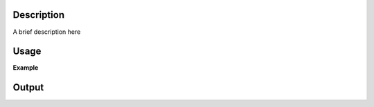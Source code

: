 .. algorithm::

.. summary::

.. relatedalgorithms::

.. properties::

Description
-----------

A brief description here

Usage
-----
**Example**

.. testcode:: MuonPreProcess

    # Begin by loading data into a workspace to process
    load_result = LoadMuonNexus(Filename = "MUSR0015189.nxs",
                                DetectorGroupingTable = "grouping",
                                OutputWorkspace = "loadedWS")
    loaded_time_zero = load_result[2] # time zero loaded from file
    grouping = mtd['grouping']        # detector grouping loaded from file
    grouping = grouping.getItem(0)    # grouping here is a WorkspaceGroup - use table for first period

    muon_process_output = MuonProcess(InputWorkspace = "loadedWS",
                                      Mode = "Combined",
                                      DetectorGroupingTable = grouping,
                                      SummedPeriodSet = "1",
                                      LoadedTimeZero = loaded_time_zero,
                                      TimeZero = 0.55,
                                      Xmin = 0.11,
                                      Xmax = 12,
                                      OutputType = "PairAsymmetry",
                                      PairFirstIndex = 0,
                                      PairSecondIndex = 1,
                                      Alpha = 1.0,
                                      OutputWorkspace = "MuonProcess_output",
                                      groupIndex=1)
            
    pre_processed_workspace = MuonPreProcess(InputWorkspace="loadedWS",
                                             TimeMin=0.11, TimeMax=12, 
                                             TimeOffSet=loaded_time_zero-0.55)

    group_1 = MuonGroupingCounts(InputWorkspace=pre_processed_workspace, GroupName="group_1", Grouping="33-64")
    group_2 = MuonGroupingCounts(InputWorkspace=pre_processed_workspace, GroupName="group_2", Grouping="1-32")

    pairing_output = MuonPairingAsymmetry(InputWorkspace1=group_1, InputWorkspace2=group_2, SummedPeriods="1", Alpha=1.0)

    output_int = Integration(muon_process_output)

    output_int_new = Integration(pairing_output)

    print('Integrated asymmetry for the run: {0:.3f}'.format(output_int.readY(0)[0]))
    print('Integrated asymmetry for the run: {0:.3f}'.format(output_int_new.readY(0)[0]))
    

Output
------

.. testoutput:: MuonPreProcess
    
    Integrated asymmetry for the run: 1.701
    Integrated asymmetry for the run: 1.701

.. categories::

.. sourcelink::MuonPairAsymmetry-v1.rst